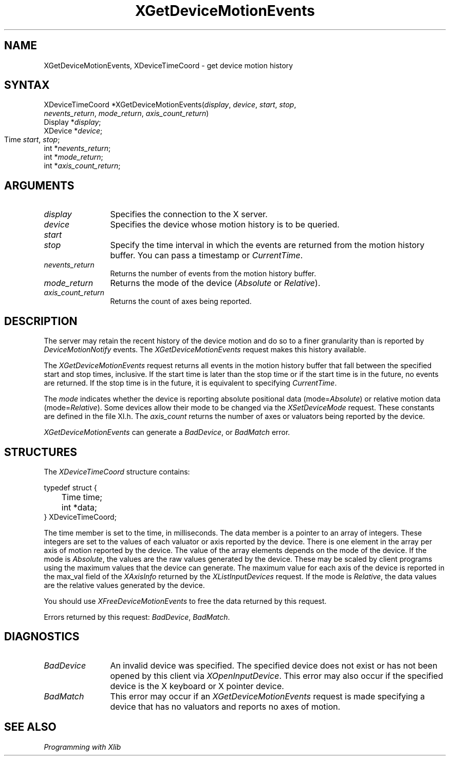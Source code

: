 .\"
.\" Copyright ([\d,\s]*) by Hewlett-Packard Company, Ardent Computer, 
.\" 
.\" Permission to use, copy, modify, distribute, and sell this documentation 
.\" for any purpose and without fee is hereby granted, provided that the above
.\" copyright notice and this permission notice appear in all copies.
.\" Ardent, and Hewlett-Packard make no representations about the 
.\" suitability for any purpose of the information in this document.  It is 
.\" provided \`\`as is'' without express or implied warranty.
.\" 
.\" $XConsortium: XGetDvMo.man /main/7 1996/12/09 16:49:19 kaleb $
.ds xL Programming with Xlib
.TH XGetDeviceMotionEvents 3X11 "Release 6.3" "X Version 11" "X FUNCTIONS"
.SH NAME
XGetDeviceMotionEvents, XDeviceTimeCoord \- get device motion history 
.SH SYNTAX
XDeviceTimeCoord *XGetDeviceMotionEvents\^(\fIdisplay\fP\^, \fIdevice\fP\^,
\fIstart\fP\^, \fIstop\fP\^,
.br
\fInevents_return\fP\^, \fImode_return\fP\^, \fIaxis_count_return\fP\^)
.br
      Display *\fIdisplay\fP\^;
.br
      XDevice *\fIdevice\fP\^;
.br
      Time \fIstart\fP\^, \fIstop\fP\^;	
.br
      int *\fInevents_return\fP\^;
.br
      int *\fImode_return\fP\^;
.br
      int *\fIaxis_count_return\fP\^;
.SH ARGUMENTS
.TP 12
.I display
Specifies the connection to the X server.
.TP 12
.I device
Specifies the device whose motion history is to be queried.
.TP 12
.I start
.br
.ns
.TP 12
.I stop
Specify the time interval in which the events are returned from the motion
history buffer.
You can pass a timestamp or \fICurrentTime\fP.
.TP 12
.I nevents_return
Returns the number of events from the motion history buffer.
.TP 12
.I mode_return
Returns the mode of the device (\fIAbsolute\fP or \fIRelative\fP).
.TP 12
.I axis_count_return
Returns the count of axes being reported.
.SH DESCRIPTION
The server may retain the recent history of the device motion
and do so to a finer granularity than is reported by
\fIDeviceMotionNotify\fP
events.
The \fIXGetDeviceMotionEvents\fP request makes this history available.
.LP
The
\fIXGetDeviceMotionEvents\fP
request returns all events in the motion history buffer that fall between the
specified start and stop times, inclusive.
If the start time is later than the stop time or if the start time is in the
future, no events are returned.
If the stop time is in the future, it is equivalent to specifying
\fICurrentTime\fP.
.LP
The \fImode\fP indicates whether the device is reporting absolute positional
data (mode=\fIAbsolute\fP) or relative motion data (mode=\fIRelative\fP).
Some devices allow their mode to be changed via the \fIXSetDeviceMode\fP
request.
These constants are defined in the file XI.h.  The \fIaxis_count\fP
returns the number of axes or valuators being reported by the device.
.LP
\fIXGetDeviceMotionEvents\fP can generate a \fIBadDevice\fP, or \fIBadMatch\fP
error.
.SH STRUCTURES
The
\fIXDeviceTimeCoord\fP
structure contains:
.LP
.nf
typedef struct {
	Time time;
	int *data;
} XDeviceTimeCoord;
.fi
.LP
The time member is set to the time, in milliseconds. 
The data member is a pointer to an array of integers.  
These integers are set to the values of each valuator or
axis reported by the device.  There is one element in the array
per axis of motion reported by the device.  The value of the array elements
depends on the mode of the device.  If the mode is \fIAbsolute\fP, the
values are the raw values generated by the device.  These may be scaled by
client programs using the maximum values that the device can generate.  The
maximum value for each axis of the device is reported in the max_val
field of the \fIXAxisInfo\fP returned by the \fIXListInputDevices\fP 
request.  If the mode is \fIRelative\fP, the data values are the relative
values generated by the device.
.LP
You should use \fIXFreeDeviceMotionEvents\fP to free the data returned by
this request.
.LP
Errors returned by this request: \fIBadDevice\fP, \fIBadMatch\fP.
.SH DIAGNOSTICS
.TP 12
\fIBadDevice\fP
An invalid device was specified.  The specified device does not exist or has 
not been opened by this client via \fIXOpenInputDevice\fP.  This error may
also occur if the specified device is the X keyboard or X pointer device.
.TP 12
\fIBadMatch\fP
This error may occur if an \fIXGetDeviceMotionEvents\fP request is made 
specifying
a device that has no valuators and reports no axes of motion.
.SH "SEE ALSO"
.br
\fI\*(xL\fP
